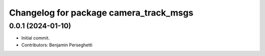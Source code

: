 ^^^^^^^^^^^^^^^^^^^^^^^^^^^^^^^^^^^
Changelog for package camera_track_msgs
^^^^^^^^^^^^^^^^^^^^^^^^^^^^^^^^^^^

0.0.1 (2024-01-10)
------------------
* Initial commit.
* Contributors: Benjamin Perseghetti
